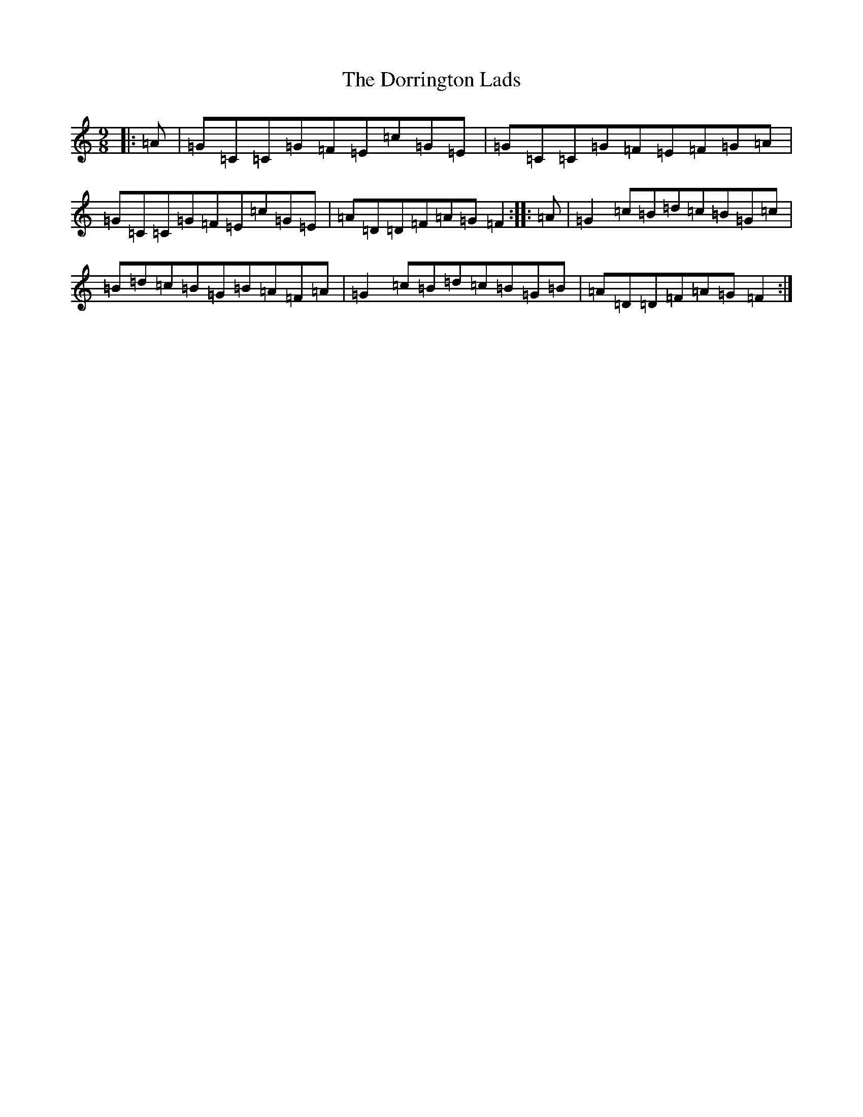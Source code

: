 X: 5478
T: Dorrington Lads, The
S: https://thesession.org/tunes/3426#setting3426
R: slip jig
M:9/8
L:1/8
K: C Major
|:=A|=G=C=C=G=F=E=c=G=E|=G=C=C=G=F=E=F=G=A|=G=C=C=G=F=E=c=G=E|=A=D=D=F=A=G=F2:||:=A|=G2=c=B=d=c=B=G=c|=B=d=c=B=G=B=A=F=A|=G2=c=B=d=c=B=G=B|=A=D=D=F=A=G=F2:|